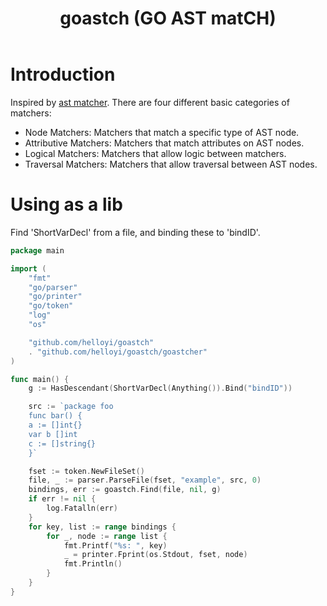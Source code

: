 #+TITLE: goastch (GO AST matCH)

* Introduction
Inspired by [[http://clang.llvm.org/docs/LibASTMatchersReference.html][ast matcher]]. There are four different basic categories of matchers:
+ Node Matchers: Matchers that match a specific type of AST node.
+ Attributive Matchers: Matchers that match attributes on AST nodes.
+ Logical Matchers: Matchers that allow logic between matchers.
+ Traversal Matchers: Matchers that allow traversal between AST nodes.

* Using as a lib
Find 'ShortVarDecl' from a file, and binding these to 'bindID'.
#+BEGIN_SRC go
package main

import (
	"fmt"
	"go/parser"
	"go/printer"
	"go/token"
	"log"
	"os"

	"github.com/helloyi/goastch"
	. "github.com/helloyi/goastch/goastcher"
)

func main() {
	g := HasDescendant(ShortVarDecl(Anything()).Bind("bindID"))

	src := `package foo
	func bar() {
    a := []int{}
    var b []int
    c := []string{}
	}`

	fset := token.NewFileSet()
	file, _ := parser.ParseFile(fset, "example", src, 0)
	bindings, err := goastch.Find(file, nil, g)
	if err != nil {
		log.Fatalln(err)
	}
	for key, list := range bindings {
		for _, node := range list {
			fmt.Printf("%s: ", key)
			_ = printer.Fprint(os.Stdout, fset, node)
			fmt.Println()
		}
	}
}
#+END_SRC
